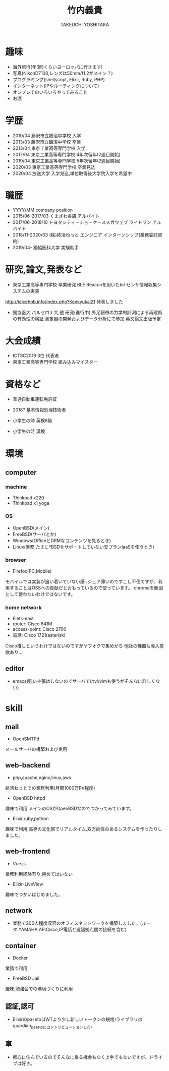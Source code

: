 #+TITLE: 竹内義貴
#+SUBTITLE: TAKEUCHI YOSHITAKA

#+OPTIONS: toc:nil
* 趣味
- 海外旅行(年3回くらいヨーロッパに行きます)
- 写真(NikonD7100,レンズは50mm/f1.2がメイン？)
- プログラミング(shellscript, Elixir, Ruby, PHP)
- インターネット(IPやルーティングについて)
- オンプレでのいろいろやってみること
- お酒

* 学歴
- 2010/04 藤沢市立鵠沼中学校 入学
- 2013/03 藤沢市立鵠沼中学校 卒業
- 2013/04 東京工業高等専門学校 入学
- 2017/04 東京工業高等専門学校 4年次留年(2週目開始)
- 2019/04 東京工業高等専門学校 5年次留年(2週目開始)
- 2020/03 東京工業高等専門学校 卒業見込
- 2020/04 放送大学 入学見込,単位取得後大学院入学を希望中

* 職歴
- YYYY/MM company position
- 2015/06-2017/03 くまざわ書店 アルバイト
- 2017/06-2018/10 トヨタシティーショーケースメガウェブ ライドワン アルバイト
- 2018/11-2020/03 (株)終活ねっと エンジニア インターンシップ(業務委託契約)
- 2019/04- 獨協医科大学 実験助手

* 研究,論文,発表など
- 東京工業高等専門学校 卒業研究 BLE Beaconを用いたIoTセンサ情報収集システムの実装
http://ieicehpb.info/index.php?Kenkyukai21 発表しました
- 獨協医大,バルセロナ大,他 研究(進行中) 外足靭帯の力学的計測による再建術の有効性の検証 測定器の開発およびデータ分析にて参加 英文論文出版予定

* 大会成績
- ICTSC2019 3位 代表者
- 東京工業高等専門学校 組み込みマイスター



* 資格など
- 普通自動車運転免許証
- 2018? 基本情報処理技術者

- 小学生の時 英検8級
- 小学生の時 漢検

* 環境
** computer
*** machine
- Thinkpad x220
- Thinkpad x1 yoga
*** OS
- OpenBSD(メイン)
- FreeBSD(サーバとか)
- Windows(OfficeとDRMなコンテンツを見るとき)
- Linux(業務,たまに*BSDをサポートしていない安プランIaaSを使うとき)
*** browser
- Firefox(PC,Mobile)
モバイルでは実装が追い着いていない感+シェア薄いのですこし不便ですが、利用することはOSSへの貢献だとおもっているので使っています。
chromeを断固として使わないわけではないです。
*** home network
- Flets-east
- router: Cisco 841M
- access-point: Cisco 2700
- 電話: Cisco 1721(asterisk)
Cisco推しというわけではないのですがヤフオクで集めがち
他社の機器も導入意欲あり...
** editor
- emacs(強い主張はしないのでサーバではvi/vimも使うがそんなに詳しくない)

* skill
** mail
- OpenSMTPd
メールサーバの構築および実用
** web-backend
- php,apache,nginx,linux,aws
終活ねっとでの業務利用(月間1000万PV程度)
- OpenBSD httpd
趣味で利用 メインのOSがOpenBSDなのでつかってみています。
- Elixir,ruby,python
趣味で利用,高専の文化祭でリアルタイム,双方向性のあるシステムを作ったりしました。
** web-frontend
- Vue.js
業務利用経験有り,極めてはいない
- Elixir-LiveView
趣味でつかいはじめました。
** network
- 業務で200人程度収容のオフィスネットワークを構築しました。(ルータ:YAMAHA,AP:Cisco,IP電話と遠隔拠点間の接続を含む)
** container
- Docker
業務で利用
- FreeBSD Jail
趣味,勉強会での環境づくりに利用
** 認証,認可
- Elixirのpaseto(JWTより少し新しいトークンの規格)ライブラリのguardian_pasetoにコントリビューションした。
** 車
- 都心に住んでいるのでそんなに乗る機会もなく上手でもないですが、ドライブは好き。
